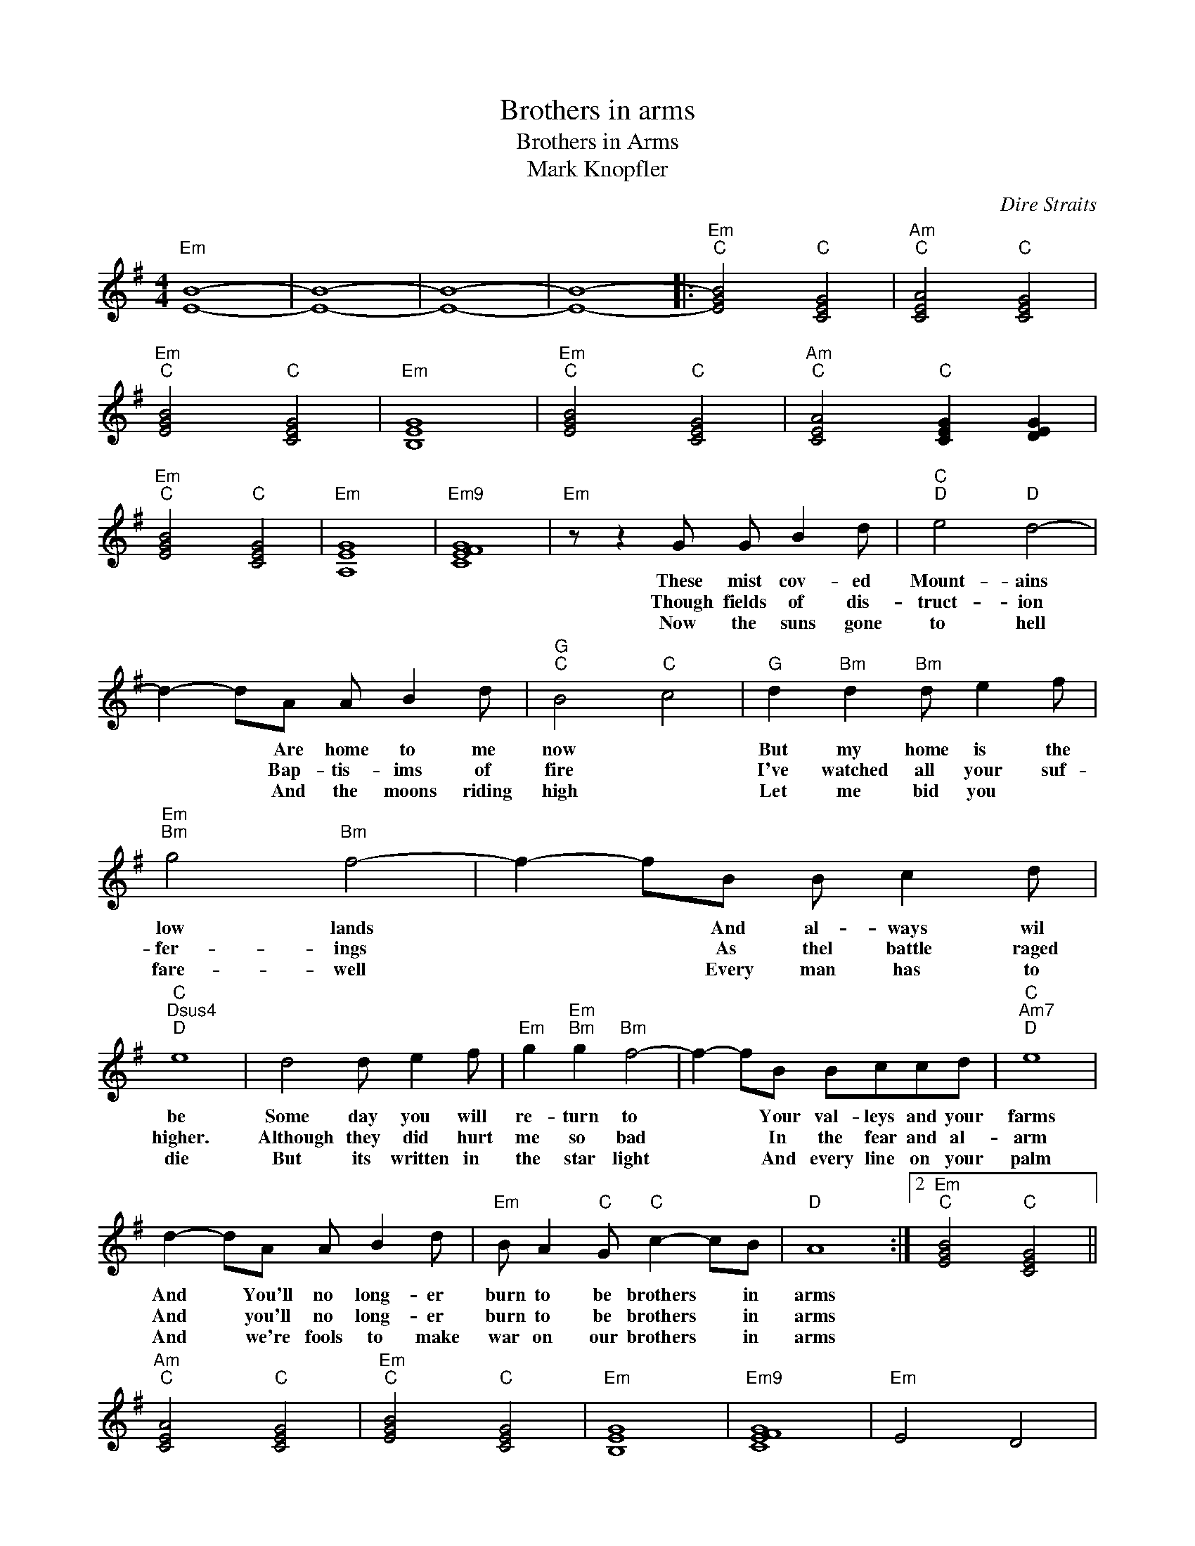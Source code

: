 X:1
T:Brothers in arms
T:Brothers in Arms
T:Mark Knopfler
C:Dire Straits
Z:All Rights Reserved
L:1/8
M:4/4
K:G
V:1 treble 
%%MIDI program 40
V:1
"Em" [EB]8- | [EB]8- | [EB]8- | [EB]8- |:"Em""C" [EGB]4"C" [CEG]4 |"Am""C" [CEA]4"C" [CEG]4 | %6
w: ||||||
w: ||||||
w: ||||||
"Em""C" [EGB]4"C" [CEG]4 |"Em" [B,EG]8 |"Em""C" [EGB]4"C" [CEG]4 |"Am""C" [CEA]4"C" [CEG]2 [DEG]2 | %10
w: ||||
w: ||||
w: ||||
"Em""C" [EGB]4"C" [CEG]4 |"Em" [A,EG]8 |"Em9" [CEFG]8 |"Em" z z2 G G B2 d |"C""D" e4"D" d4- | %15
w: |||These mist cov- ed|Mount- ains|
w: |||Though fields of dis-|truct- ion|
w: |||Now the suns gone|to hell|
 d2- dA A B2 d |"G""C" B4"C" c4 |"G" d2"Bm" d2"Bm" d e2 f |"Em""Bm" g4"Bm" f4- | f2- fB B c2 d | %20
w: * * Are home to me|now *|But my home is the|low lands|* * And al- ways wil|
w: * * Bap- tis- ims of|fire *|I've watched all your suf-|fer- ings|* * As thel battle raged|
w: * * And the moons riding|high *|Let me bid you *|fare- well|* * Every man has to|
"C""Dsus4""D" e8 | d4 d e2 f |"Em" g2"Em""Bm" g2"Bm" f4- | f2- fB Bccd |"C""Am7""D" e8 | %25
w: be|Some day you will|re- turn to|* * Your val- leys and your|farms|
w: higher.|Although they did hurt|me so bad|* * In the fear and al-|arm|
w: die|But its written in|the star light|* * And every line on your|palm|
 d2- dA A B2 d |"Em" B A2"C" G"C" c2- cB |"D" A8 :|2"Em""C" [EGB]4"C" [CEG]4 || %29
w: And * You'll no long- er|burn to be brothers * in|arms||
w: And * you'll no long- er|burn to be brothers * in|arms||
w: And * we're fools to make|war on our brothers * in|arms||
"Am""C" [CEA]4"C" [CEG]4 |"Em""C" [EGB]4"C" [CEG]4 |"Em" [B,EG]8 |"Em9" [CEFG]8 |"Em" E4 D4 | %34
w: |||||
w: |||||
w: |||||
"C""D" [CEG]4"D" [DFA]4 | [DFA]8 |"G" [DGB]8- | [DGB]8- | [DGB]8- | [DGB]8 |"Em" [EGc]8 | %41
w: |||||||
w: |||||||
w: |||||||
"Em" [FA-c-e-] [FAce]2"D" d"D" d e2 f |"Em""D" g4"D" f4- | f2- f"G"B"G" B c2 d |"C" e8 | %45
w: ||||
w: ||||
w: * * Ther's so many different|worlds *|* * So many dif- ferent|suns|
"D" d2- d"Em"A"Em" A"D" B2 d | B"G" A2 G"C" c2-"C" cB |"^C" A8 :| %48
w: |||
w: |||
w: And we have just one world|but we live on differ- ent|ones|

